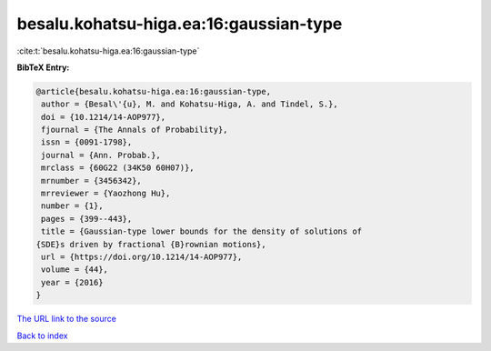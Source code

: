 besalu.kohatsu-higa.ea:16:gaussian-type
=======================================

:cite:t:`besalu.kohatsu-higa.ea:16:gaussian-type`

**BibTeX Entry:**

.. code-block:: bibtex

   @article{besalu.kohatsu-higa.ea:16:gaussian-type,
    author = {Besal\'{u}, M. and Kohatsu-Higa, A. and Tindel, S.},
    doi = {10.1214/14-AOP977},
    fjournal = {The Annals of Probability},
    issn = {0091-1798},
    journal = {Ann. Probab.},
    mrclass = {60G22 (34K50 60H07)},
    mrnumber = {3456342},
    mrreviewer = {Yaozhong Hu},
    number = {1},
    pages = {399--443},
    title = {Gaussian-type lower bounds for the density of solutions of
   {SDE}s driven by fractional {B}rownian motions},
    url = {https://doi.org/10.1214/14-AOP977},
    volume = {44},
    year = {2016}
   }
`The URL link to the source <ttps://doi.org/10.1214/14-AOP977}>`_


`Back to index <../By-Cite-Keys.html>`_
